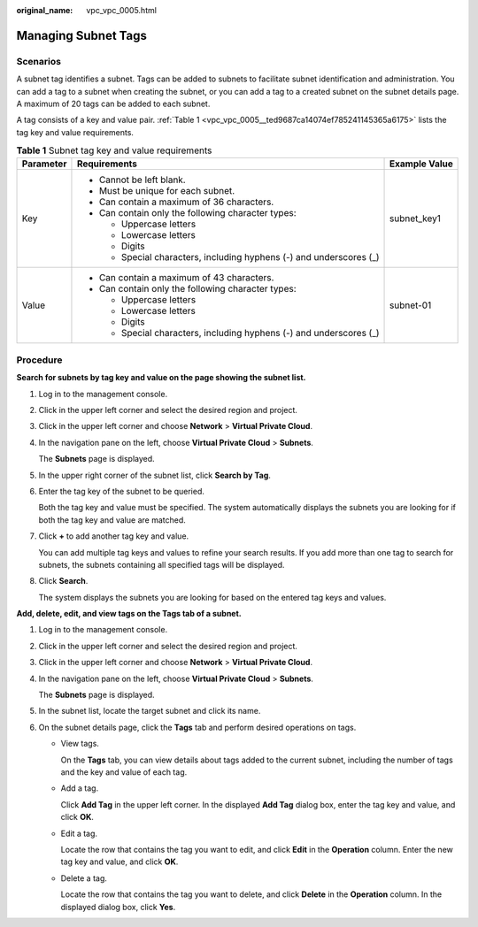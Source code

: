 :original_name: vpc_vpc_0005.html

.. _vpc_vpc_0005:

Managing Subnet Tags
====================

Scenarios
---------

A subnet tag identifies a subnet. Tags can be added to subnets to facilitate subnet identification and administration. You can add a tag to a subnet when creating the subnet, or you can add a tag to a created subnet on the subnet details page. A maximum of 20 tags can be added to each subnet.

A tag consists of a key and value pair. :ref:`Table 1 <vpc_vpc_0005__ted9687ca14074ef785241145365a6175>` lists the tag key and value requirements.

.. _vpc_vpc_0005__ted9687ca14074ef785241145365a6175:

.. table:: **Table 1** Subnet tag key and value requirements

   +-----------------------+---------------------------------------------------------------------+-----------------------+
   | Parameter             | Requirements                                                        | Example Value         |
   +=======================+=====================================================================+=======================+
   | Key                   | -  Cannot be left blank.                                            | subnet_key1           |
   |                       | -  Must be unique for each subnet.                                  |                       |
   |                       | -  Can contain a maximum of 36 characters.                          |                       |
   |                       | -  Can contain only the following character types:                  |                       |
   |                       |                                                                     |                       |
   |                       |    -  Uppercase letters                                             |                       |
   |                       |    -  Lowercase letters                                             |                       |
   |                       |    -  Digits                                                        |                       |
   |                       |    -  Special characters, including hyphens (-) and underscores (_) |                       |
   +-----------------------+---------------------------------------------------------------------+-----------------------+
   | Value                 | -  Can contain a maximum of 43 characters.                          | subnet-01             |
   |                       | -  Can contain only the following character types:                  |                       |
   |                       |                                                                     |                       |
   |                       |    -  Uppercase letters                                             |                       |
   |                       |    -  Lowercase letters                                             |                       |
   |                       |    -  Digits                                                        |                       |
   |                       |    -  Special characters, including hyphens (-) and underscores (_) |                       |
   +-----------------------+---------------------------------------------------------------------+-----------------------+

Procedure
---------

**Search for subnets by tag key and value on the page showing the subnet list.**

#. Log in to the management console.

#. Click |image1| in the upper left corner and select the desired region and project.

#. Click |image2| in the upper left corner and choose **Network** > **Virtual Private Cloud**.

#. In the navigation pane on the left, choose **Virtual Private Cloud** > **Subnets**.

   The **Subnets** page is displayed.

#. In the upper right corner of the subnet list, click **Search by Tag**.

#. Enter the tag key of the subnet to be queried.

   Both the tag key and value must be specified. The system automatically displays the subnets you are looking for if both the tag key and value are matched.

#. Click **+** to add another tag key and value.

   You can add multiple tag keys and values to refine your search results. If you add more than one tag to search for subnets, the subnets containing all specified tags will be displayed.

#. Click **Search**.

   The system displays the subnets you are looking for based on the entered tag keys and values.

**Add, delete, edit, and view tags on the Tags tab of a subnet.**

#. Log in to the management console.

#. Click |image3| in the upper left corner and select the desired region and project.

#. Click |image4| in the upper left corner and choose **Network** > **Virtual Private Cloud**.

#. In the navigation pane on the left, choose **Virtual Private Cloud** > **Subnets**.

   The **Subnets** page is displayed.

#. In the subnet list, locate the target subnet and click its name.

#. On the subnet details page, click the **Tags** tab and perform desired operations on tags.

   -  View tags.

      On the **Tags** tab, you can view details about tags added to the current subnet, including the number of tags and the key and value of each tag.

   -  Add a tag.

      Click **Add Tag** in the upper left corner. In the displayed **Add Tag** dialog box, enter the tag key and value, and click **OK**.

   -  Edit a tag.

      Locate the row that contains the tag you want to edit, and click **Edit** in the **Operation** column. Enter the new tag key and value, and click **OK**.

   -  Delete a tag.

      Locate the row that contains the tag you want to delete, and click **Delete** in the **Operation** column. In the displayed dialog box, click **Yes**.

.. |image1| image:: /_static/images/en-us_image_0141273034.png
.. |image2| image:: /_static/images/en-us_image_0000001500905066.png
.. |image3| image:: /_static/images/en-us_image_0141273034.png
.. |image4| image:: /_static/images/en-us_image_0000001500905066.png
